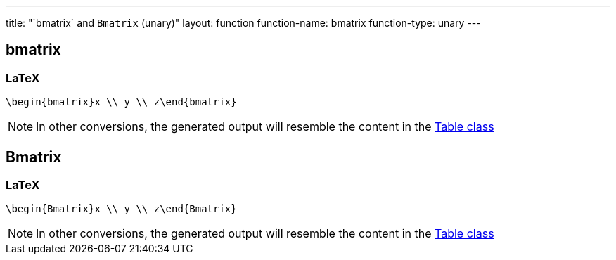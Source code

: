 ---
title: "`bmatrix` and `Bmatrix` (unary)"
layout: function
function-name: bmatrix
function-type: unary
---

[[bmatrix]]
== bmatrix

=== LaTeX

[source,latex]
----
\begin{bmatrix}x \\ y \\ z\end{bmatrix}
----


NOTE: In other conversions, the generated output will resemble the content in the link:../table[Table class]

[[Bmatrix]]
== Bmatrix

=== LaTeX

[source,latex]
----
\begin{Bmatrix}x \\ y \\ z\end{Bmatrix}
----


NOTE: In other conversions, the generated output will resemble the content in the link:../table[Table class]
